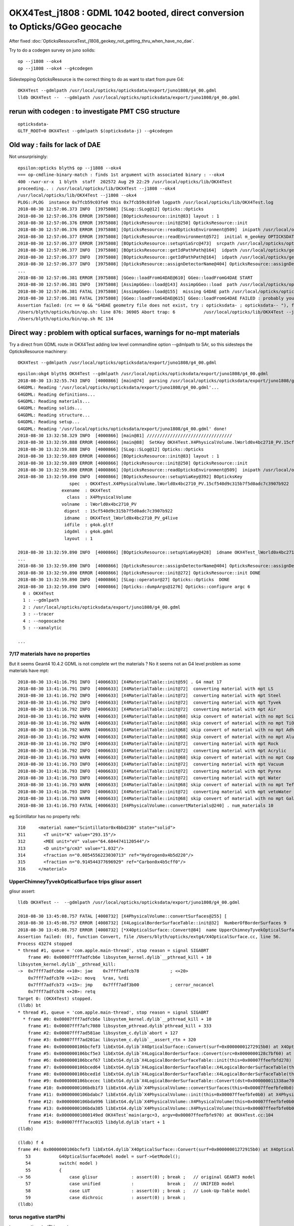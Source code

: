 OKX4Test_j1808 : GDML 1042 booted, direct conversion to Opticks/GGeo geocache
=========================================================================================

After fixed :doc:`OpticksResourceTest_j1808_geokey_not_getting_thru_when_have_no_dae`.

    
Try to do a codegen survey on juno solids::

   op --j1808 --okx4 
   op --j1808 --okx4 --g4codegen

Sidestepping OpticksResource is the correct thing to do as want to start from pure G4::

   OKX4Test --gdmlpath /usr/local/opticks/opticksdata/export/juno1808/g4_00.gdml  
   lldb OKX4Test --  --gdmlpath /usr/local/opticks/opticksdata/export/juno1808/g4_00.gdml


rerun with codegen : to investigate PMT CSG structure
------------------------------------------------------------

::

    opticksdata-
    GLTF_ROOT=0 OKX4Test --gdmlpath $(opticksdata-j) --g4codegen




Old way : fails for lack of DAE
-----------------------------------

Not unsurprisingly::

    epsilon:opticks blyth$ op --j1808 --okx4 
    === op-cmdline-binary-match : finds 1st argument with associated binary : --okx4
    400 -rwxr-xr-x  1 blyth  staff  202572 Aug 29 22:29 /usr/local/opticks/lib/OKX4Test
    proceeding.. : /usr/local/opticks/lib/OKX4Test --j1808 --okx4
    /usr/local/opticks/lib/OKX4Test --j1808 --okx4
    PLOG::PLOG  instance 0x7fcb59c03fe0 this 0x7fcb59c03fe0 logpath /usr/local/opticks/lib/OKX4Test.log
    2018-08-30 12:57:06.373 INFO  [3975808] [SLog::SLog@12] Opticks::Opticks 
    2018-08-30 12:57:06.376 ERROR [3975808] [BOpticksResource::init@83] layout : 1
    2018-08-30 12:57:06.376 ERROR [3975808] [OpticksResource::init@250] OpticksResource::init
    2018-08-30 12:57:06.376 ERROR [3975808] [OpticksResource::readOpticksEnvironment@509]  inipath /usr/local/opticks/opticksdata/config/opticksdata.ini
    2018-08-30 12:57:06.377 ERROR [3975808] [OpticksResource::readEnvironment@572]  initial m_geokey OPTICKSDATA_DAEPATH_J1808
    2018-08-30 12:57:06.377 ERROR [3975808] [BOpticksResource::setupViaSrc@473]  srcpath /usr/local/opticks/opticksdata/export/juno1808/g4_00.dae srcdigest a181a603769c1f98ad927e7367c7aa51
    2018-08-30 12:57:06.377 INFO  [3975808] [BOpticksResource::getIdPathPath@164]  idpath /usr/local/opticks/geocache/juno1808/g4_00.dae/a181a603769c1f98ad927e7367c7aa51/1
    2018-08-30 12:57:06.377 INFO  [3975808] [BOpticksResource::getIdPathPath@164]  idpath /usr/local/opticks/geocache/juno1808/g4_00.dae/a181a603769c1f98ad927e7367c7aa51/1
    2018-08-30 12:57:06.377 INFO  [3975808] [OpticksResource::assignDetectorName@404] OpticksResource::assignDetectorName m_detector juno1707
    ...
    2018-08-30 12:57:06.381 ERROR [3975808] [GGeo::loadFromG4DAE@610] GGeo::loadFromG4DAE START
    2018-08-30 12:57:06.381 INFO  [3975808] [AssimpGGeo::load@143] AssimpGGeo::load  path /usr/local/opticks/opticksdata/export/juno1808/g4_00.dae query all ctrl  importVerbosity 0 loaderVerbosity 0
    2018-08-30 12:57:06.381 FATAL [3975808] [AssimpGGeo::load@155]  missing G4DAE path /usr/local/opticks/opticksdata/export/juno1808/g4_00.dae
    2018-08-30 12:57:06.381 FATAL [3975808] [GGeo::loadFromG4DAE@615] GGeo::loadFromG4DAE FAILED : probably you need to download opticksdata 
    Assertion failed: (rc == 0 && "G4DAE geometry file does not exist, try : opticksdata- ; opticksdata-- "), function loadFromG4DAE, file /Users/blyth/opticks/ggeo/GGeo.cc, line 619.
    /Users/blyth/opticks/bin/op.sh: line 876: 36905 Abort trap: 6           /usr/local/opticks/lib/OKX4Test --j1808 --okx4
    /Users/blyth/opticks/bin/op.sh RC 134



Direct way : problem with optical surfaces, warnings for no-mpt materials
------------------------------------------------------------------------------

Try a direct from GDML route in OKX4Test adding low level commandline option --gdmlpath to SAr,
so this sidesteps the OpticksResource machinery:: 

    OKX4Test --gdmlpath /usr/local/opticks/opticksdata/export/juno1808/g4_00.gdml 

::

    epsilon:okg4 blyth$ OKX4Test --gdmlpath /usr/local/opticks/opticksdata/export/juno1808/g4_00.gdml
    2018-08-30 13:32:55.743 INFO  [4000866] [main@74]  parsing /usr/local/opticks/opticksdata/export/juno1808/g4_00.gdml
    G4GDML: Reading '/usr/local/opticks/opticksdata/export/juno1808/g4_00.gdml'...
    G4GDML: Reading definitions...
    G4GDML: Reading materials...
    G4GDML: Reading solids...
    G4GDML: Reading structure...
    G4GDML: Reading setup...
    G4GDML: Reading '/usr/local/opticks/opticksdata/export/juno1808/g4_00.gdml' done!
    2018-08-30 13:32:58.329 INFO  [4000866] [main@81] ///////////////////////////////// 
    2018-08-30 13:32:59.888 ERROR [4000866] [main@88]  SetKey OKX4Test.X4PhysicalVolume.lWorld0x4bc2710_PV.15cf540d9c315b7f5d0adc7c3907b922
    2018-08-30 13:32:59.888 INFO  [4000866] [SLog::SLog@12] Opticks::Opticks 
    2018-08-30 13:32:59.889 ERROR [4000866] [BOpticksResource::init@83] layout : 1
    2018-08-30 13:32:59.889 ERROR [4000866] [OpticksResource::init@250] OpticksResource::init
    2018-08-30 13:32:59.890 ERROR [4000866] [OpticksResource::readOpticksEnvironment@509]  inipath /usr/local/opticks/opticksdata/config/opticksdata.ini
    2018-08-30 13:32:59.890 INFO  [4000866] [BOpticksResource::setupViaKey@392] BOpticksKey
                        spec  : OKX4Test.X4PhysicalVolume.lWorld0x4bc2710_PV.15cf540d9c315b7f5d0adc7c3907b922
                     exename  : OKX4Test
                       class  : X4PhysicalVolume
                     volname  : lWorld0x4bc2710_PV
                      digest  : 15cf540d9c315b7f5d0adc7c3907b922
                      idname  : OKX4Test_lWorld0x4bc2710_PV_g4live
                      idfile  : g4ok.gltf
                      idgdml  : g4ok.gdml
                      layout  : 1

    2018-08-30 13:32:59.890 INFO  [4000866] [BOpticksResource::setupViaKey@428]  idname OKX4Test_lWorld0x4bc2710_PV_g4live idfile g4ok.gltf srcdigest 15cf540d9c315b7f5d0adc7c3907b922 idpath /usr/local/opticks/geocache/OKX4Test_lWorld0x4bc2710_PV_g4live/g4ok_gltf/15cf540d9c315b7f5d0adc7c3907b922/1
    ...
    2018-08-30 13:32:59.890 INFO  [4000866] [OpticksResource::assignDetectorName@404] OpticksResource::assignDetectorName m_detector g4live
    2018-08-30 13:32:59.890 ERROR [4000866] [OpticksResource::init@272] OpticksResource::init DONE
    2018-08-30 13:32:59.890 INFO  [4000866] [SLog::operator@27] Opticks::Opticks  DONE
    2018-08-30 13:32:59.890 INFO  [4000866] [Opticks::dumpArgs@1276] Opticks::configure argc 6
      0 : OKX4Test
      1 : --gdmlpath
      2 : /usr/local/opticks/opticksdata/export/juno1808/g4_00.gdml
      3 : --tracer
      4 : --nogeocache
      5 : --xanalytic

    ...


7/17 materials have no properties
~~~~~~~~~~~~~~~~~~~~~~~~~~~~~~~~~~~~~

But it seems Geant4 10.4.2 GDML is not complete wrt the materials ? No it seems not an G4 level 
problem as some materials have mpt::

    2018-08-30 13:41:16.791 INFO  [4006633] [X4MaterialTable::init@59] . G4 nmat 17
    2018-08-30 13:41:16.791 INFO  [4006633] [X4MaterialTable::init@72]  converting material with mpt LS
    2018-08-30 13:41:16.792 INFO  [4006633] [X4MaterialTable::init@72]  converting material with mpt Steel
    2018-08-30 13:41:16.792 INFO  [4006633] [X4MaterialTable::init@72]  converting material with mpt Tyvek
    2018-08-30 13:41:16.792 INFO  [4006633] [X4MaterialTable::init@72]  converting material with mpt Air
    2018-08-30 13:41:16.792 WARN  [4006633] [X4MaterialTable::init@68] skip convert of material with no mpt Scintillator
    2018-08-30 13:41:16.792 WARN  [4006633] [X4MaterialTable::init@68] skip convert of material with no mpt TiO2Coating
    2018-08-30 13:41:16.792 WARN  [4006633] [X4MaterialTable::init@68] skip convert of material with no mpt Adhesive
    2018-08-30 13:41:16.792 WARN  [4006633] [X4MaterialTable::init@68] skip convert of material with no mpt Aluminium
    2018-08-30 13:41:16.792 INFO  [4006633] [X4MaterialTable::init@72]  converting material with mpt Rock
    2018-08-30 13:41:16.792 INFO  [4006633] [X4MaterialTable::init@72]  converting material with mpt Acrylic
    2018-08-30 13:41:16.793 WARN  [4006633] [X4MaterialTable::init@68] skip convert of material with no mpt Copper
    2018-08-30 13:41:16.793 INFO  [4006633] [X4MaterialTable::init@72]  converting material with mpt Vacuum
    2018-08-30 13:41:16.793 INFO  [4006633] [X4MaterialTable::init@72]  converting material with mpt Pyrex
    2018-08-30 13:41:16.793 INFO  [4006633] [X4MaterialTable::init@72]  converting material with mpt Water
    2018-08-30 13:41:16.793 WARN  [4006633] [X4MaterialTable::init@68] skip convert of material with no mpt Teflon
    2018-08-30 13:41:16.793 INFO  [4006633] [X4MaterialTable::init@72]  converting material with mpt vetoWater
    2018-08-30 13:41:16.793 WARN  [4006633] [X4MaterialTable::init@68] skip convert of material with no mpt Galactic
    2018-08-30 13:41:16.793 FATAL [4006633] [X4PhysicalVolume::convertMaterials@240] . num_materials 10


eg Scintillator has no property refs::

   310     <material name="Scintillator0x4bbd230" state="solid">
   311       <T unit="K" value="293.15"/>
   312       <MEE unit="eV" value="64.6844741120544"/>
   313       <D unit="g/cm3" value="1.032"/>
   314       <fraction n="0.0854556223030713" ref="Hydrogen0x4b5d220"/>
   315       <fraction n="0.914544377696929" ref="Carbon0x4b5cff0"/>
   316     </material>


UpperChimneyTyvekOpticalSurface trips glisur assert
~~~~~~~~~~~~~~~~~~~~~~~~~~~~~~~~~~~~~~~~~~~~~~~~~~~~~

glisur assert::

    lldb OKX4Test --  --gdmlpath /usr/local/opticks/opticksdata/export/juno1808/g4_00.gdml

    2018-08-30 13:45:08.757 FATAL [4008732] [X4PhysicalVolume::convertSurfaces@255] [
    2018-08-30 13:45:08.757 ERROR [4008732] [X4LogicalBorderSurfaceTable::init@32]  NumberOfBorderSurfaces 9
    2018-08-30 13:45:08.757 ERROR [4008732] [*X4OpticalSurface::Convert@84]  name UpperChimneyTyvekOpticalSurface type 0 model 1 finish 3 value 0.2 value_s 0.200000
    Assertion failed: (0), function Convert, file /Users/blyth/opticks/extg4/X4OpticalSurface.cc, line 56.
    Process 43274 stopped
    * thread #1, queue = 'com.apple.main-thread', stop reason = signal SIGABRT
        frame #0: 0x00007fff7adfcb6e libsystem_kernel.dylib`__pthread_kill + 10
    libsystem_kernel.dylib`__pthread_kill:
    ->  0x7fff7adfcb6e <+10>: jae    0x7fff7adfcb78            ; <+20>
        0x7fff7adfcb70 <+12>: movq   %rax, %rdi
        0x7fff7adfcb73 <+15>: jmp    0x7fff7adf3b00            ; cerror_nocancel
        0x7fff7adfcb78 <+20>: retq   
    Target 0: (OKX4Test) stopped.
    (lldb) bt
    * thread #1, queue = 'com.apple.main-thread', stop reason = signal SIGABRT
      * frame #0: 0x00007fff7adfcb6e libsystem_kernel.dylib`__pthread_kill + 10
        frame #1: 0x00007fff7afc7080 libsystem_pthread.dylib`pthread_kill + 333
        frame #2: 0x00007fff7ad581ae libsystem_c.dylib`abort + 127
        frame #3: 0x00007fff7ad201ac libsystem_c.dylib`__assert_rtn + 320
        frame #4: 0x0000000106bcfef3 libExtG4.dylib`X4OpticalSurface::Convert(surf=0x00000001272915b0) at X4OpticalSurface.cc:56
        frame #5: 0x0000000106bcf5e3 libExtG4.dylib`X4LogicalBorderSurface::Convert(src=0x0000000128c7bf60) at X4LogicalBorderSurface.cc:25
        frame #6: 0x0000000106bcef67 libExtG4.dylib`X4LogicalBorderSurfaceTable::init(this=0x00007ffeefbfd278) at X4LogicalBorderSurfaceTable.cc:40
        frame #7: 0x0000000106bced64 libExtG4.dylib`X4LogicalBorderSurfaceTable::X4LogicalBorderSurfaceTable(this=0x00007ffeefbfd278, dst=0x000000011338ae70) at X4LogicalBorderSurfaceTable.cc:23
        frame #8: 0x0000000106bced1d libExtG4.dylib`X4LogicalBorderSurfaceTable::X4LogicalBorderSurfaceTable(this=0x00007ffeefbfd278, dst=0x000000011338ae70) at X4LogicalBorderSurfaceTable.cc:22
        frame #9: 0x0000000106bcecec libExtG4.dylib`X4LogicalBorderSurfaceTable::Convert(dst=0x000000011338ae70) at X4LogicalBorderSurfaceTable.cc:15
        frame #10: 0x0000000106bdb1f3 libExtG4.dylib`X4PhysicalVolume::convertSurfaces(this=0x00007ffeefbfe0b0) at X4PhysicalVolume.cc:260
        frame #11: 0x0000000106bdabc7 libExtG4.dylib`X4PhysicalVolume::init(this=0x00007ffeefbfe0b0) at X4PhysicalVolume.cc:128
        frame #12: 0x0000000106bda996 libExtG4.dylib`X4PhysicalVolume::X4PhysicalVolume(this=0x00007ffeefbfe0b0, ggeo=0x0000000113387d30, top=0x0000000128c7c450) at X4PhysicalVolume.cc:115
        frame #13: 0x0000000106bda385 libExtG4.dylib`X4PhysicalVolume::X4PhysicalVolume(this=0x00007ffeefbfe0b0, ggeo=0x0000000113387d30, top=0x0000000128c7c450) at X4PhysicalVolume.cc:109
        frame #14: 0x00000001000149ed OKX4Test`main(argc=3, argv=0x00007ffeefbfe970) at OKX4Test.cc:104
        frame #15: 0x00007fff7acac015 libdyld.dylib`start + 1
    (lldb) 

    (lldb) f 4
    frame #4: 0x0000000106bcfef3 libExtG4.dylib`X4OpticalSurface::Convert(surf=0x00000001272915b0) at X4OpticalSurface.cc:56
       53  	    G4OpticalSurfaceModel model = surf->GetModel(); 
       54  	    switch( model )
       55  	    {
    -> 56  	        case glisur             : assert(0) ; break ;   // original GEANT3 model
       57  	        case unified            :             break ;   // UNIFIED model
       58  	        case LUT                : assert(0) ; break ;   // Look-Up-Table model
       59  	        case dichroic           : assert(0) ; break ; 
    (lldb) 




torus negative startPhi
~~~~~~~~~~~~~~~~~~~~~~~~~~~~

torus negative startPhi assert::

    Assertion failed: (startPhi == 0.f && deltaPhi == 360.f), function convertTorus, file /Users/blyth/opticks/extg4/X4Solid.cc, line 762.
    Process 43740 stopped
    * thread #1, queue = 'com.apple.main-thread', stop reason = signal SIGABRT
        frame #0: 0x00007fff7adfcb6e libsystem_kernel.dylib`__pthread_kill + 10
    libsystem_kernel.dylib`__pthread_kill:
    ->  0x7fff7adfcb6e <+10>: jae    0x7fff7adfcb78            ; <+20>
        0x7fff7adfcb70 <+12>: movq   %rax, %rdi
        0x7fff7adfcb73 <+15>: jmp    0x7fff7adf3b00            ; cerror_nocancel
        0x7fff7adfcb78 <+20>: retq   
    Target 0: (OKX4Test) stopped.
    (lldb) bt
    * thread #1, queue = 'com.apple.main-thread', stop reason = signal SIGABRT
      * frame #0: 0x00007fff7adfcb6e libsystem_kernel.dylib`__pthread_kill + 10
        frame #1: 0x00007fff7afc7080 libsystem_pthread.dylib`pthread_kill + 333
        frame #2: 0x00007fff7ad581ae libsystem_c.dylib`abort + 127
        frame #3: 0x00007fff7ad201ac libsystem_c.dylib`__assert_rtn + 320
        frame #4: 0x0000000106bb483e libExtG4.dylib`X4Solid::convertTorus(this=0x0000000114ad2570) at X4Solid.cc:762
        frame #5: 0x0000000106bb122a libExtG4.dylib`X4Solid::init(this=0x0000000114ad2570) at X4Solid.cc:117
        frame #6: 0x0000000106bb0ec1 libExtG4.dylib`X4Solid::X4Solid(this=0x0000000114ad2570, solid=0x0000000127a32670, top=false) at X4Solid.cc:73
        frame #7: 0x0000000106bb0e3c libExtG4.dylib`X4Solid::X4Solid(this=0x0000000114ad2570, solid=0x0000000127a32670, top=false) at X4Solid.cc:72
        frame #8: 0x0000000106bb153e libExtG4.dylib`X4Solid::convertDisplacedSolid(this=0x0000000114ad2510) at X4Solid.cc:204
        frame #9: 0x0000000106bb10a7 libExtG4.dylib`X4Solid::init(this=0x0000000114ad2510) at X4Solid.cc:96
        frame #10: 0x0000000106bb0ec1 libExtG4.dylib`X4Solid::X4Solid(this=0x0000000114ad2510, solid=0x0000000127a327e0, top=false) at X4Solid.cc:73
        frame #11: 0x0000000106bb0e3c libExtG4.dylib`X4Solid::X4Solid(this=0x0000000114ad2510, solid=0x0000000127a327e0, top=false) at X4Solid.cc:72
        frame #12: 0x0000000106bb6284 libExtG4.dylib`X4Solid::convertBooleanSolid(this=0x0000000114ad2170) at X4Solid.cc:237
        frame #13: 0x0000000106bb1695 libExtG4.dylib`X4Solid::convertSubtractionSolid(this=0x0000000114ad2170) at X4Solid.cc:194
        frame #14: 0x0000000106bb10da libExtG4.dylib`X4Solid::init(this=0x0000000114ad2170) at X4Solid.cc:99
        frame #15: 0x0000000106bb0ec1 libExtG4.dylib`X4Solid::X4Solid(this=0x0000000114ad2170, solid=0x0000000127a32740, top=false) at X4Solid.cc:73
        frame #16: 0x0000000106bb0e3c libExtG4.dylib`X4Solid::X4Solid(this=0x0000000114ad2170, solid=0x0000000127a32740, top=false) at X4Solid.cc:72
        frame #17: 0x0000000106bb153e libExtG4.dylib`X4Solid::convertDisplacedSolid(this=0x0000000114ad2110) at X4Solid.cc:204
        frame #18: 0x0000000106bb10a7 libExtG4.dylib`X4Solid::init(this=0x0000000114ad2110) at X4Solid.cc:96
        frame #19: 0x0000000106bb0ec1 libExtG4.dylib`X4Solid::X4Solid(this=0x0000000114ad2110, solid=0x0000000127a329f0, top=false) at X4Solid.cc:73
        frame #20: 0x0000000106bb0e3c libExtG4.dylib`X4Solid::X4Solid(this=0x0000000114ad2110, solid=0x0000000127a329f0, top=false) at X4Solid.cc:72
        frame #21: 0x0000000106bb6284 libExtG4.dylib`X4Solid::convertBooleanSolid(this=0x0000000114ad19f0) at X4Solid.cc:237
        frame #22: 0x0000000106bb1655 libExtG4.dylib`X4Solid::convertUnionSolid(this=0x0000000114ad19f0) at X4Solid.cc:186
        frame #23: 0x0000000106bb10b8 libExtG4.dylib`X4Solid::init(this=0x0000000114ad19f0) at X4Solid.cc:97
        frame #24: 0x0000000106bb0ec1 libExtG4.dylib`X4Solid::X4Solid(this=0x0000000114ad19f0, solid=0x0000000127a32920, top=false) at X4Solid.cc:73
        frame #25: 0x0000000106bb0e3c libExtG4.dylib`X4Solid::X4Solid(this=0x0000000114ad19f0, solid=0x0000000127a32920, top=false) at X4Solid.cc:72
        frame #26: 0x0000000106bb623e libExtG4.dylib`X4Solid::convertBooleanSolid(this=0x0000000114ad1970) at X4Solid.cc:236
        frame #27: 0x0000000106bb1655 libExtG4.dylib`X4Solid::convertUnionSolid(this=0x0000000114ad1970) at X4Solid.cc:186
        frame #28: 0x0000000106bb10b8 libExtG4.dylib`X4Solid::init(this=0x0000000114ad1970) at X4Solid.cc:97
        frame #29: 0x0000000106bb0ec1 libExtG4.dylib`X4Solid::X4Solid(this=0x0000000114ad1970, solid=0x0000000127a32ca0, top=false) at X4Solid.cc:73
        frame #30: 0x0000000106bb0e3c libExtG4.dylib`X4Solid::X4Solid(this=0x0000000114ad1970, solid=0x0000000127a32ca0, top=false) at X4Solid.cc:72
        frame #31: 0x0000000106bb623e libExtG4.dylib`X4Solid::convertBooleanSolid(this=0x00007ffeefbfb140) at X4Solid.cc:236
        frame #32: 0x0000000106bb1675 libExtG4.dylib`X4Solid::convertIntersectionSolid(this=0x00007ffeefbfb140) at X4Solid.cc:190
        frame #33: 0x0000000106bb10c9 libExtG4.dylib`X4Solid::init(this=0x00007ffeefbfb140) at X4Solid.cc:98
        frame #34: 0x0000000106bb0ec1 libExtG4.dylib`X4Solid::X4Solid(this=0x00007ffeefbfb140, solid=0x0000000127a32fa0, top=true) at X4Solid.cc:73
        frame #35: 0x0000000106bb0e3c libExtG4.dylib`X4Solid::X4Solid(this=0x00007ffeefbfb140, solid=0x0000000127a32fa0, top=true) at X4Solid.cc:72
        frame #36: 0x0000000106bb0ce0 libExtG4.dylib`X4Solid::Convert(solid=0x0000000127a32fa0, boundary=0x0000000000000000) at X4Solid.cc:58
        frame #37: 0x0000000106bdea4e libExtG4.dylib`X4PhysicalVolume::convertSolid(this=0x00007ffeefbfe0b0, lvIdx=18, soIdx=18, solid=0x0000000127a32fa0, lvname="PMT_20inch_inner1_log0x4cb3cc0") const at X4PhysicalVolume.cc:440
        frame #38: 0x0000000106bde411 libExtG4.dylib`X4PhysicalVolume::convertSolids_r(this=0x00007ffeefbfe0b0, pv=0x0000000110f5ecf0, depth=9) at X4PhysicalVolume.cc:431
        frame #39: 0x0000000106bdde87 libExtG4.dylib`X4PhysicalVolume::convertSolids_r(this=0x00007ffeefbfe0b0, pv=0x0000000110f5ef10, depth=8) at X4PhysicalVolume.cc:418
        frame #40: 0x0000000106bdde87 libExtG4.dylib`X4PhysicalVolume::convertSolids_r(this=0x00007ffeefbfe0b0, pv=0x0000000110f5f0e0, depth=7) at X4PhysicalVolume.cc:418
        frame #41: 0x0000000106bdde87 libExtG4.dylib`X4PhysicalVolume::convertSolids_r(this=0x00007ffeefbfe0b0, pv=0x0000000110d19650, depth=6) at X4PhysicalVolume.cc:418
        frame #42: 0x0000000106bdde87 libExtG4.dylib`X4PhysicalVolume::convertSolids_r(this=0x00007ffeefbfe0b0, pv=0x0000000129499520, depth=5) at X4PhysicalVolume.cc:418
        frame #43: 0x0000000106bdde87 libExtG4.dylib`X4PhysicalVolume::convertSolids_r(this=0x00007ffeefbfe0b0, pv=0x00000001294996f0, depth=4) at X4PhysicalVolume.cc:418
        frame #44: 0x0000000106bdde87 libExtG4.dylib`X4PhysicalVolume::convertSolids_r(this=0x00007ffeefbfe0b0, pv=0x0000000127b191c0, depth=3) at X4PhysicalVolume.cc:418
        frame #45: 0x0000000106bdde87 libExtG4.dylib`X4PhysicalVolume::convertSolids_r(this=0x00007ffeefbfe0b0, pv=0x0000000127b19310, depth=2) at X4PhysicalVolume.cc:418
        frame #46: 0x0000000106bdde87 libExtG4.dylib`X4PhysicalVolume::convertSolids_r(this=0x00007ffeefbfe0b0, pv=0x0000000127b194a0, depth=1) at X4PhysicalVolume.cc:418
        frame #47: 0x0000000106bdde87 libExtG4.dylib`X4PhysicalVolume::convertSolids_r(this=0x00007ffeefbfe0b0, pv=0x0000000127b19bb0, depth=0) at X4PhysicalVolume.cc:418
        frame #48: 0x0000000106bdbb69 libExtG4.dylib`X4PhysicalVolume::convertSolids(this=0x00007ffeefbfe0b0) at X4PhysicalVolume.cc:406
        frame #49: 0x0000000106bdabeb libExtG4.dylib`X4PhysicalVolume::init(this=0x00007ffeefbfe0b0) at X4PhysicalVolume.cc:131
        frame #50: 0x0000000106bda996 libExtG4.dylib`X4PhysicalVolume::X4PhysicalVolume(this=0x00007ffeefbfe0b0, ggeo=0x00000001153c5bf0, top=0x0000000127b19bb0) at X4PhysicalVolume.cc:115
        frame #51: 0x0000000106bda385 libExtG4.dylib`X4PhysicalVolume::X4PhysicalVolume(this=0x00007ffeefbfe0b0, ggeo=0x00000001153c5bf0, top=0x0000000127b19bb0) at X4PhysicalVolume.cc:109
        frame #52: 0x00000001000149ed OKX4Test`main(argc=3, argv=0x00007ffeefbfe970) at OKX4Test.cc:104
        frame #53: 0x00007fff7acac015 libdyld.dylib`start + 1
    (lldb) 

::

    (lldb) f 4
    frame #4: 0x0000000106bb483e libExtG4.dylib`X4Solid::convertTorus(this=0x0000000114ad2570) at X4Solid.cc:762
       759 	    float deltaPhi = solid->GetDPhi()/degree ; 
       760 	
       761 	    assert( rmin == 0.f ); // torus with rmin not yet handled 
    -> 762 	    assert( startPhi == 0.f && deltaPhi == 360.f ); 
       763 	
       764 	    float r = rmax ; 
       765 	    float R = rtor ; 
    (lldb) p startPhi
    (float) $0 = -0.00999999977
    (lldb) p deltaPhi
    (float) $1 = 360
    (lldb) 




PMT_20inch_inner1_log0x4cb3cc0 depth 4 CSG tree : needs balancing ?
~~~~~~~~~~~~~~~~~~~~~~~~~~~~~~~~~~~~~~~~~~~~~~~~~~~~~~~~~~~~~~~~~~~~~~~~


Balancing trees of this structure not implemented::

    2018-08-30 13:55:56.585 FATAL [4016543] [X4Solid::convertTorus@763]  changing torus -ve startPhi (degrees) to zero -0.01
    2018-08-30 13:55:56.585 FATAL [4016543] [*NTreeBalance<nnode>::create_balanced@59] balancing trees of this structure not implemented
    Assertion failed: (0), function create_balanced, file /Users/blyth/opticks/npy/NTreeBalance.cpp, line 60.
    Process 44200 stopped
    * thread #1, queue = 'com.apple.main-thread', stop reason = signal SIGABRT
        frame #0: 0x00007fff7adfcb6e libsystem_kernel.dylib`__pthread_kill + 10
    libsystem_kernel.dylib`__pthread_kill:
    ->  0x7fff7adfcb6e <+10>: jae    0x7fff7adfcb78            ; <+20>
        0x7fff7adfcb70 <+12>: movq   %rax, %rdi
        0x7fff7adfcb73 <+15>: jmp    0x7fff7adf3b00            ; cerror_nocancel
        0x7fff7adfcb78 <+20>: retq   
    Target 0: (OKX4Test) stopped.
    (lldb) bt
    * thread #1, queue = 'com.apple.main-thread', stop reason = signal SIGABRT
      * frame #0: 0x00007fff7adfcb6e libsystem_kernel.dylib`__pthread_kill + 10
        frame #1: 0x00007fff7afc7080 libsystem_pthread.dylib`pthread_kill + 333
        frame #2: 0x00007fff7ad581ae libsystem_c.dylib`abort + 127
        frame #3: 0x00007fff7ad201ac libsystem_c.dylib`__assert_rtn + 320
        frame #4: 0x000000010e386feb libNPY.dylib`NTreeBalance<nnode>::create_balanced(this=0x00000001154196b0) at NTreeBalance.cpp:60
        frame #5: 0x000000010e38909d libNPY.dylib`NTreeProcess<nnode>::init(this=0x00007ffeefbfaf18) at NTreeProcess.cpp:87
        frame #6: 0x000000010e389002 libNPY.dylib`NTreeProcess<nnode>::NTreeProcess(this=0x00007ffeefbfaf18, root_=0x0000000115419590) at NTreeProcess.cpp:78
        frame #7: 0x000000010e388f1d libNPY.dylib`NTreeProcess<nnode>::NTreeProcess(this=0x00007ffeefbfaf18, root_=0x0000000115419590) at NTreeProcess.cpp:77
        frame #8: 0x000000010e388ac7 libNPY.dylib`NTreeProcess<nnode>::Process(root_=0x0000000115419590, soIdx=18, lvIdx=18) at NTreeProcess.cpp:43
        frame #9: 0x0000000106bdea47 libExtG4.dylib`X4PhysicalVolume::convertSolid(this=0x00007ffeefbfe0b0, lvIdx=18, soIdx=18, solid=0x0000000127b56120, lvname="PMT_20inch_inner1_log0x4cb3cc0") const at X4PhysicalVolume.cc:447
        frame #10: 0x0000000106bde3b1 libExtG4.dylib`X4PhysicalVolume::convertSolids_r(this=0x00007ffeefbfe0b0, pv=0x0000000112000980, depth=9) at X4PhysicalVolume.cc:431
        frame #11: 0x0000000106bdde27 libExtG4.dylib`X4PhysicalVolume::convertSolids_r(this=0x00007ffeefbfe0b0, pv=0x0000000112000bb0, depth=8) at X4PhysicalVolume.cc:418
        frame #12: 0x0000000106bdde27 libExtG4.dylib`X4PhysicalVolume::convertSolids_r(this=0x00007ffeefbfe0b0, pv=0x0000000112000d80, depth=7) at X4PhysicalVolume.cc:418
        frame #13: 0x0000000106bdde27 libExtG4.dylib`X4PhysicalVolume::convertSolids_r(this=0x00007ffeefbfe0b0, pv=0x0000000127d16430, depth=6) at X4PhysicalVolume.cc:418
        frame #14: 0x0000000106bdde27 libExtG4.dylib`X4PhysicalVolume::convertSolids_r(this=0x00007ffeefbfe0b0, pv=0x0000000129d28dc0, depth=5) at X4PhysicalVolume.cc:418
        frame #15: 0x0000000106bdde27 libExtG4.dylib`X4PhysicalVolume::convertSolids_r(this=0x00007ffeefbfe0b0, pv=0x0000000129d28fb0, depth=4) at X4PhysicalVolume.cc:418
        frame #16: 0x0000000106bdde27 libExtG4.dylib`X4PhysicalVolume::convertSolids_r(this=0x00007ffeefbfe0b0, pv=0x00000001297ee9e0, depth=3) at X4PhysicalVolume.cc:418
        frame #17: 0x0000000106bdde27 libExtG4.dylib`X4PhysicalVolume::convertSolids_r(this=0x00007ffeefbfe0b0, pv=0x00000001297eeb10, depth=2) at X4PhysicalVolume.cc:418
        frame #18: 0x0000000106bdde27 libExtG4.dylib`X4PhysicalVolume::convertSolids_r(this=0x00007ffeefbfe0b0, pv=0x00000001297eec80, depth=1) at X4PhysicalVolume.cc:418
        frame #19: 0x0000000106bdde27 libExtG4.dylib`X4PhysicalVolume::convertSolids_r(this=0x00007ffeefbfe0b0, pv=0x00000001297ef390, depth=0) at X4PhysicalVolume.cc:418
        frame #20: 0x0000000106bdbb09 libExtG4.dylib`X4PhysicalVolume::convertSolids(this=0x00007ffeefbfe0b0) at X4PhysicalVolume.cc:406
        frame #21: 0x0000000106bdab8b libExtG4.dylib`X4PhysicalVolume::init(this=0x00007ffeefbfe0b0) at X4PhysicalVolume.cc:131
        frame #22: 0x0000000106bda936 libExtG4.dylib`X4PhysicalVolume::X4PhysicalVolume(this=0x00007ffeefbfe0b0, ggeo=0x00000001153b20c0, top=0x00000001297ef390) at X4PhysicalVolume.cc:115
        frame #23: 0x0000000106bda325 libExtG4.dylib`X4PhysicalVolume::X4PhysicalVolume(this=0x00007ffeefbfe0b0, ggeo=0x00000001153b20c0, top=0x00000001297ef390) at X4PhysicalVolume.cc:109
        frame #24: 0x00000001000149ed OKX4Test`main(argc=3, argv=0x00007ffeefbfe970) at OKX4Test.cc:104
        frame #25: 0x00007fff7acac015 libdyld.dylib`start + 1
    (lldb) 

::

    (lldb) f 9
    frame #9: 0x0000000106bdea47 libExtG4.dylib`X4PhysicalVolume::convertSolid(this=0x00007ffeefbfe0b0, lvIdx=18, soIdx=18, solid=0x0000000127b56120, lvname="PMT_20inch_inner1_log0x4cb3cc0") const at X4PhysicalVolume.cc:447
       444 	         X4CSG::GenerateTest( solid, m_g4codegendir , lvIdx ) ; 
       445 	     }
       446 	
    -> 447 	     nnode* root = NTreeProcess<nnode>::Process(raw, soIdx, lvIdx);  // balances deep trees
       448 	     root->other = raw ; 
       449 	
       450 	     const NSceneConfig* config = NULL ; 
    (lldb) 


    (lldb) f 8
    frame #8: 0x000000010e388ac7 libNPY.dylib`NTreeProcess<nnode>::Process(root_=0x0000000115419590, soIdx=18, lvIdx=18) at NTreeProcess.cpp:43
       40  	 
       41  	    unsigned height0 = root_->maxdepth(); 
       42  	
    -> 43  	    NTreeProcess<T> proc(root_); 
       44  	
       45  	    assert( height0 == proc.balancer->height0 ); 
       46  	
    (lldb) p height0
    (unsigned int) $0 = 4

    (lldb) f 5
    frame #5: 0x000000010e38909d libNPY.dylib`NTreeProcess<nnode>::init(this=0x00007ffeefbfaf18) at NTreeProcess.cpp:87
       84  	    if(balancer->height0 > MaxHeight0 )
       85  	    {
       86  	        positiver = new NTreePositive<T>(root) ; 
    -> 87  	        balanced = balancer->create_balanced() ;  
       88  	        result = balanced ; 
       89  	    }
       90  	    else
    (lldb) p MaxHeight0
    (unsigned int) $1 = 3
    (lldb) p balancer->height0
    (unsigned int) $2 = 4
    (lldb) 


Height 4 means (5 levels) so in does need balancing, or a rethink to simplify. Need to see the tree 
to see how to proceed.


::
 
     30 template <typename T>
     31 T* NTreeBalance<T>::create_balanced()
     32 {
     33     assert( is_positive_form() && " must positivize the tree before balancing ");
     34 
     35     unsigned op_mask = operators();
     36     unsigned hop_mask = operators(2);  // operators above the bileaf operators
     37 
     38     OpticksCSG_t op = CSG_MonoOperator(op_mask) ;
     39     OpticksCSG_t hop = CSG_MonoOperator(hop_mask) ;
     40 
     41     T* balanced = NULL ;
     42 
     43     if( op == CSG_INTERSECTION || op == CSG_UNION )
     44     {
     45         std::vector<T*> prims ;
     46         subtrees( prims, 0 );    // subdepth 0 
     47         //LOG(info) << " prims " << prims.size() ; 
     48         balanced = NTreeBuilder<T>::CommonTree(prims, op );
     49     }
     50     else if( hop == CSG_INTERSECTION || hop == CSG_UNION )
     51     {
     52         std::vector<T*> bileafs ;
     53         subtrees( bileafs, 1 );  // subdepth 1
     54         //LOG(info) << " bileafs " << bileafs.size() ; 
     55         balanced = NTreeBuilder<T>::BileafTree(bileafs, hop );
     56     }
     57     else
     58     {
     59         LOG(fatal) << "balancing trees of this structure not implemented" ;
     60         assert(0);
     61         balanced = root ;
     62     }
     63     return balanced ;
     64 }



::

      3 typedef enum {
      4     CSG_ZERO=0,
      5     CSG_UNION=1,
      6     CSG_INTERSECTION=2,
      7     CSG_DIFFERENCE=3,
      8     CSG_PARTLIST=4,
      9 

::

    (lldb) p op_mask
    (unsigned int) $5 = 6
    (lldb) p hop_mask         ## means both UNION and INTERSECTION above bileaf
    (unsigned int) $6 = 6
    (lldb) 

::

     03 
      4 #include "OpticksCSG.h"
      5 
      6 typedef enum {
      7 
      8    CSGMASK_UNION        = 0x1 << CSG_UNION ,               ## 2 
      9    CSGMASK_INTERSECTION = 0x1 << CSG_INTERSECTION ,        ## 4
     10    CSGMASK_DIFFERENCE   = 0x1 << CSG_DIFFERENCE,
     11    CSGMASK_CYLINDER     = 0x1 << CSG_CYLINDER,
     12    CSGMASK_DISC         = 0x1 << CSG_DISC,
     13    CSGMASK_CONE         = 0x1 << CSG_CONE,
     14    CSGMASK_ZSPHERE      = 0x1 << CSG_ZSPHERE,
     15    CSGMASK_BOX3         = 0x1 << CSG_BOX3
     16 
     17 } OpticksCSGMask_t ;
     18 




5 primitives in tree : would be much better for that to be 4 
~~~~~~~~~~~~~~~~~~~~~~~~~~~~~~~~~~~~~~~~~~~~~~~~~~~~~~~~~~~~~~~~~


::

    2018-08-30 14:18:01.708 FATAL [4065914] [X4Solid::convertTorus@763]  changing torus -ve startPhi (degrees) to zero -0.01
    2018-08-30 14:18:01.708 INFO  [4065914] [*NTreeProcess<nnode>::Process@39] before
    NTreeAnalyse height 4 count 9
                                  in    

                          un          cy

          un                  cy        

      sp          di                    

              cy      to                


    2018-08-30 14:18:01.708 FATAL [4065914] [*NTreeBalance<nnode>::create_balanced@59] balancing trees of this structure not implemented
    Assertion failed: (0), function create_balanced, file /Users/blyth/opticks/npy/NTreeBalance.cpp, line 60.




Skip the assert to proceed::

    2018-08-30 14:24:59.398 FATAL [4073597] [X4Solid::convertPolyconePrimitives@864]  !z_ascending  z1 -15.8745 z2 -75.8735
    Assertion failed: (z_ascending), function convertPolyconePrimitives, file /Users/blyth/opticks/extg4/X4Solid.cc, line 868.
    Process 52776 stopped
    * thread #1, queue = 'com.apple.main-thread', stop reason = signal SIGABRT
        frame #0: 0x00007fff7adfcb6e libsystem_kernel.dylib`__pthread_kill + 10
    libsystem_kernel.dylib`__pthread_kill:
    ->  0x7fff7adfcb6e <+10>: jae    0x7fff7adfcb78            ; <+20>
        0x7fff7adfcb70 <+12>: movq   %rax, %rdi
        0x7fff7adfcb73 <+15>: jmp    0x7fff7adf3b00            ; cerror_nocancel
        0x7fff7adfcb78 <+20>: retq   
    Target 0: (OKX4Test) stopped.
    (lldb) bt
    * thread #1, queue = 'com.apple.main-thread', stop reason = signal SIGABRT
      * frame #0: 0x00007fff7adfcb6e libsystem_kernel.dylib`__pthread_kill + 10
        frame #1: 0x00007fff7afc7080 libsystem_pthread.dylib`pthread_kill + 333
        frame #2: 0x00007fff7ad581ae libsystem_c.dylib`abort + 127
        frame #3: 0x00007fff7ad201ac libsystem_c.dylib`__assert_rtn + 320
        frame #4: 0x0000000106bba3b0 libExtG4.dylib`X4Solid::convertPolyconePrimitives(this=0x00007ffeefbfb720, zp=size=1, prims=size=1) at X4Solid.cc:868
        frame #5: 0x0000000106bb3a8c libExtG4.dylib`X4Solid::convertPolycone(this=0x00007ffeefbfb720) at X4Solid.cc:938
        frame #6: 0x0000000106bb1008 libExtG4.dylib`X4Solid::init(this=0x00007ffeefbfb720) at X4Solid.cc:111
        frame #7: 0x0000000106bb0d11 libExtG4.dylib`X4Solid::X4Solid(this=0x00007ffeefbfb720, solid=0x00000001279f8720, top=true) at X4Solid.cc:73
        frame #8: 0x0000000106bb0c8c libExtG4.dylib`X4Solid::X4Solid(this=0x00007ffeefbfb720, solid=0x00000001279f8720, top=true) at X4Solid.cc:72
        frame #9: 0x0000000106bb0b30 libExtG4.dylib`X4Solid::Convert(solid=0x00000001279f8720, boundary=0x0000000000000000) at X4Solid.cc:58
        frame #10: 0x0000000106bde9ee libExtG4.dylib`X4PhysicalVolume::convertSolid(this=0x00007ffeefbfe0b0, lvIdx=26, soIdx=26, solid=0x00000001279f8720, lvname="PMT_3inch_cntr_log0x510bd20") const at X4PhysicalVolume.cc:440
        frame #11: 0x0000000106bde3b1 libExtG4.dylib`X4PhysicalVolume::convertSolids_r(this=0x00007ffeefbfe0b0, pv=0x0000000110e5f8c0, depth=7) at X4PhysicalVolume.cc:431
        frame #12: 0x0000000106bdde27 libExtG4.dylib`X4PhysicalVolume::convertSolids_r(this=0x00007ffeefbfe0b0, pv=0x000000012923c710, depth=6) at X4PhysicalVolume.cc:418
        frame #13: 0x0000000106bdde27 libExtG4.dylib`X4PhysicalVolume::convertSolids_r(this=0x00007ffeefbfe0b0, pv=0x0000000129ed46c0, depth=5) at X4PhysicalVolume.cc:418
        frame #14: 0x0000000106bdde27 libExtG4.dylib`X4PhysicalVolume::convertSolids_r(this=0x00007ffeefbfe0b0, pv=0x0000000129ed4890, depth=4) at X4PhysicalVolume.cc:418
        frame #15: 0x0000000106bdde27 libExtG4.dylib`X4PhysicalVolume::convertSolids_r(this=0x00007ffeefbfe0b0, pv=0x0000000129f56a40, depth=3) at X4PhysicalVolume.cc:418
        frame #16: 0x0000000106bdde27 libExtG4.dylib`X4PhysicalVolume::convertSolids_r(this=0x00007ffeefbfe0b0, pv=0x0000000110f35120, depth=2) at X4PhysicalVolume.cc:418
        frame #17: 0x0000000106bdde27 libExtG4.dylib`X4PhysicalVolume::convertSolids_r(this=0x00007ffeefbfe0b0, pv=0x0000000110f3b750, depth=1) at X4PhysicalVolume.cc:418
        frame #18: 0x0000000106bdde27 libExtG4.dylib`X4PhysicalVolume::convertSolids_r(this=0x00007ffeefbfe0b0, pv=0x0000000110f35210, depth=0) at X4PhysicalVolume.cc:418
        frame #19: 0x0000000106bdbb09 libExtG4.dylib`X4PhysicalVolume::convertSolids(this=0x00007ffeefbfe0b0) at X4PhysicalVolume.cc:406
        frame #20: 0x0000000106bdab8b libExtG4.dylib`X4PhysicalVolume::init(this=0x00007ffeefbfe0b0) at X4PhysicalVolume.cc:131
        frame #21: 0x0000000106bda936 libExtG4.dylib`X4PhysicalVolume::X4PhysicalVolume(this=0x00007ffeefbfe0b0, ggeo=0x0000000114e2fdb0, top=0x0000000110f35210) at X4PhysicalVolume.cc:115
        frame #22: 0x0000000106bda325 libExtG4.dylib`X4PhysicalVolume::X4PhysicalVolume(this=0x00007ffeefbfe0b0, ggeo=0x0000000114e2fdb0, top=0x0000000110f35210) at X4PhysicalVolume.cc:109
        frame #23: 0x00000001000149ed OKX4Test`main(argc=3, argv=0x00007ffeefbfe970) at OKX4Test.cc:104
        frame #24: 0x00007fff7acac015 libdyld.dylib`start + 1
    (lldb) 



polycone z-ascending assert : fixed with a swap
~~~~~~~~~~~~~~~~~~~~~~~~~~~~~~~~~~~~~~~~~~~~~~~~~~~~~~~~ 


z-ascending assert::

     846 void X4Solid::convertPolyconePrimitives( const std::vector<zplane>& zp,  std::vector<nnode*>& prims )
     847 {
     848     for( unsigned i=1 ; i < zp.size() ; i++ )
     849     {
     850         const zplane& zp1 = zp[i-1] ;
     851         const zplane& zp2 = zp[i] ;
     852         double r1 = zp1.rmax ;
     853         double r2 = zp2.rmax ;
     854         double z1 = zp1.z ;
     855         double z2 = zp2.z ;
     856 
     857         if( z1 == z2 )
     858         {
     859             //LOG(warning) << " skipping z2 == z1 zp " ; 
     860             continue ;
     861         }
     862 
     863         bool z_ascending = z2 > z1 ;
     864         if(!z_ascending) LOG(fatal) << " !z_ascending "
     865                                     << " z1 " << z1
     866                                     << " z2 " << z2
     867                                     ;
     868         assert(z_ascending);
     869 
     870         nnode* n = NULL ;
     871         if( r2 == r1 )
     872         {
     873             n = new ncylinder(make_cylinder(r2, z1, z2));
     874             n->label = BStr::concat( m_name, i-1, "_zp_cylinder" );
     875         }
     876         else
     877         {
     878             n = new ncone(make_cone(r1,z1,r2,z2)) ;
     879             n->label = BStr::concat<unsigned>(m_name, i-1 , "_zp_cone" ) ;
     880         }
     881         prims.push_back(n);
     882     }   // over pairs of planes
     883 }


::

    (lldb) p zp1
    (const X4Solid::zplane) $0 = (rmin = 0, rmax = 29.998999999999999, z = -15.8745078663875)
    (lldb) p zp2
    (const X4Solid::zplane) $1 = (rmin = 0, rmax = 29.998999999999999, z = -75.873507866387498)
    (lldb) p zp
    (const std::__1::vector<X4Solid::zplane, std::__1::allocator<X4Solid::zplane> >) $2 = size=2 {
      [0] = (rmin = 0, rmax = 29.998999999999999, z = -15.8745078663875)
      [1] = (rmin = 0, rmax = 29.998999999999999, z = -75.873507866387498)
    }


Found that my swap fix had a bug::

     931     if( zp.size() == 2 && zp[0].z > zp[1].z )  // Aug 2018 FIX: was [0] [0] 
     932     {
     933         LOG(warning) << "Polycone swap misordered pair of zplanes for " << m_name ;
     934         std::reverse( std::begin(zp), std::end(zp) ) ;
     935     }


Torus deltaPhi 356 ?
~~~~~~~~~~~~~~~~~~~~~~~~~~

::

    (lldb) bt
    * thread #1, queue = 'com.apple.main-thread', stop reason = signal SIGABRT
      * frame #0: 0x00007fff7adfcb6e libsystem_kernel.dylib`__pthread_kill + 10
        frame #1: 0x00007fff7afc7080 libsystem_pthread.dylib`pthread_kill + 333
        frame #2: 0x00007fff7ad581ae libsystem_c.dylib`abort + 127
        frame #3: 0x00007fff7ad201ac libsystem_c.dylib`__assert_rtn + 320
        frame #4: 0x0000000106bb47a6 libExtG4.dylib`X4Solid::convertTorus(this=0x00007ffeefbfb720) at X4Solid.cc:771
        frame #5: 0x0000000106bb107a libExtG4.dylib`X4Solid::init(this=0x00007ffeefbfb720) at X4Solid.cc:117
        frame #6: 0x0000000106bb0d11 libExtG4.dylib`X4Solid::X4Solid(this=0x00007ffeefbfb720, solid=0x0000000127a38bc0, top=true) at X4Solid.cc:73
        frame #7: 0x0000000106bb0c8c libExtG4.dylib`X4Solid::X4Solid(this=0x00007ffeefbfb720, solid=0x0000000127a38bc0, top=true) at X4Solid.cc:72
        frame #8: 0x0000000106bb0b30 libExtG4.dylib`X4Solid::Convert(solid=0x0000000127a38bc0, boundary=0x0000000000000000) at X4Solid.cc:58
        frame #9: 0x0000000106bde9ee libExtG4.dylib`X4PhysicalVolume::convertSolid(this=0x00007ffeefbfe0b0, lvIdx=32, soIdx=32, solid=0x0000000127a38bc0, lvname="lvacSurftube0x5b3c020") const at X4PhysicalVolume.cc:440
        frame #10: 0x0000000106bde3b1 libExtG4.dylib`X4PhysicalVolume::convertSolids_r(this=0x00007ffeefbfe0b0, pv=0x0000000110f029a0, depth=7) at X4PhysicalVolume.cc:431
        frame #11: 0x0000000106bdde27 libExtG4.dylib`X4PhysicalVolume::convertSolids_r(this=0x00007ffeefbfe0b0, pv=0x0000000129f1e170, depth=6) at X4PhysicalVolume.cc:418
        frame #12: 0x0000000106bdde27 libExtG4.dylib`X4PhysicalVolume::convertSolids_r(this=0x00007ffeefbfe0b0, pv=0x0000000129f1e350, depth=5) at X4PhysicalVolume.cc:418
        frame #13: 0x0000000106bdde27 libExtG4.dylib`X4PhysicalVolume::convertSolids_r(this=0x00007ffeefbfe0b0, pv=0x0000000129f1e540, depth=4) at X4PhysicalVolume.cc:418
        frame #14: 0x0000000106bdde27 libExtG4.dylib`X4PhysicalVolume::convertSolids_r(this=0x00007ffeefbfe0b0, pv=0x0000000129f9c790, depth=3) at X4PhysicalVolume.cc:418
        frame #15: 0x0000000106bdde27 libExtG4.dylib`X4PhysicalVolume::convertSolids_r(this=0x00007ffeefbfe0b0, pv=0x0000000129f9c8a0, depth=2) at X4PhysicalVolume.cc:418
        frame #16: 0x0000000106bdde27 libExtG4.dylib`X4PhysicalVolume::convertSolids_r(this=0x00007ffeefbfe0b0, pv=0x0000000129f9ca10, depth=1) at X4PhysicalVolume.cc:418
        frame #17: 0x0000000106bdde27 libExtG4.dylib`X4PhysicalVolume::convertSolids_r(this=0x00007ffeefbfe0b0, pv=0x0000000129f9d120, depth=0) at X4PhysicalVolume.cc:418
        frame #18: 0x0000000106bdbb09 libExtG4.dylib`X4PhysicalVolume::convertSolids(this=0x00007ffeefbfe0b0) at X4PhysicalVolume.cc:406
        frame #19: 0x0000000106bdab8b libExtG4.dylib`X4PhysicalVolume::init(this=0x00007ffeefbfe0b0) at X4PhysicalVolume.cc:131
        frame #20: 0x0000000106bda936 libExtG4.dylib`X4PhysicalVolume::X4PhysicalVolume(this=0x00007ffeefbfe0b0, ggeo=0x000000011442df20, top=0x0000000129f9d120) at X4PhysicalVolume.cc:115
        frame #21: 0x0000000106bda325 libExtG4.dylib`X4PhysicalVolume::X4PhysicalVolume(this=0x00007ffeefbfe0b0, ggeo=0x000000011442df20, top=0x0000000129f9d120) at X4PhysicalVolume.cc:109
        frame #22: 0x00000001000149ed OKX4Test`main(argc=3, argv=0x00007ffeefbfe970) at OKX4Test.cc:104
        frame #23: 0x00007fff7acac015 libdyld.dylib`start + 1
    (lldb) f 4
    frame #4: 0x0000000106bb47a6 libExtG4.dylib`X4Solid::convertTorus(this=0x00007ffeefbfb720) at X4Solid.cc:771
       768 	
       769 	
       770 	    assert( rmin == 0.f ); // torus with rmin not yet handled 
    -> 771 	    assert( startPhi == 0.f && deltaPhi == 360.f ); 
       772 	
       773 	    float r = rmax ; 
       774 	    float R = rtor ; 
    (lldb) p rmin
    (float) $0 = 0
    (lldb) p rmax
    (float) $1 = 8
    (lldb) p rtor
    (float) $2 = 17836
    (lldb) p startPhi
    (float) $3 = 0
    (lldb) p deltaPhi
    (float) $4 = 356
    (lldb) 



Default gensteps expecting GdLS : this was redherring : real problem was the skipped materials
~~~~~~~~~~~~~~~~~~~~~~~~~~~~~~~~~~~~~~~~~~~~~~~~~~~~~~~~~~~~~~~~~~~~~~~~~~~~~~~~~~~~~~~~~~~~~~~~~~~~~~~

::


    2018-08-30 14:42:15.264 INFO  [4083817] [OpticksHub::adoptGeometry@463] OpticksHub::adoptGeometry DONE
    2018-08-30 14:42:15.264 INFO  [4083817] [OpticksHub::configureGeometryTri@558] OpticksHub::configureGeometryTri restrict_mesh -1 nmm 6
    2018-08-30 14:42:15.265 ERROR [4083817] [*OpticksGen::makeInputGensteps@185]  code 4096 srctype TORCH
    2018-08-30 14:42:15.265 INFO  [4083817] [*Opticks::makeSimpleTorchStep@1972] Opticks::makeSimpleTorchStep config  cfg NULL
    2018-08-30 14:42:15.266 INFO  [4083817] [OpticksGen::targetGenstep@306] OpticksGen::targetGenstep setting frame 3153 1.0000,0.0000,0.0000,0.0000 0.0000,1.0000,0.0000,0.0000 0.0000,0.0000,1.0000,0.0000 6711.2002,-16634.5000,23439.8496,1.0000
    Process 54167 stopped
    * thread #1, queue = 'com.apple.main-thread', stop reason = EXC_BAD_ACCESS (code=1, address=0x0)
        frame #0: 0x00007fff7afba220 libsystem_platform.dylib`_platform_strncmp + 320
    libsystem_platform.dylib`_platform_strncmp:
    ->  0x7fff7afba220 <+320>: movzbq (%rdi,%rcx), %rax
        0x7fff7afba225 <+325>: movzbq (%rsi,%rcx), %r8
        0x7fff7afba22a <+330>: subq   %r8, %rax
        0x7fff7afba22d <+333>: jne    0x7fff7afba23d            ; <+349>
    Target 0: (OKX4Test) stopped.
    (lldb) bt
    * thread #1, queue = 'com.apple.main-thread', stop reason = EXC_BAD_ACCESS (code=1, address=0x0)
      * frame #0: 0x00007fff7afba220 libsystem_platform.dylib`_platform_strncmp + 320
        frame #1: 0x000000010dbed2a2 libGGeo.dylib`GBndLib::getMaterialLine(this=0x00000001298a7080, shortname_="GdDopedLS") at GBndLib.cc:639
        frame #2: 0x000000010c952b52 libOpticksGeo.dylib`OpticksGen::setMaterialLine(this=0x000000029eea9290, gs=0x000000029ef9b330) at OpticksGen.cc:336
        frame #3: 0x000000010c951de4 libOpticksGeo.dylib`OpticksGen::makeTorchstep(this=0x000000029eea9290) at OpticksGen.cc:365
        frame #4: 0x000000010c951a44 libOpticksGeo.dylib`OpticksGen::makeInputGensteps(this=0x000000029eea9290, code=4096) at OpticksGen.cc:198
        frame #5: 0x000000010c951457 libOpticksGeo.dylib`OpticksGen::initFromGensteps(this=0x000000029eea9290) at OpticksGen.cc:172
        frame #6: 0x000000010c950ad0 libOpticksGeo.dylib`OpticksGen::init(this=0x000000029eea9290) at OpticksGen.cc:104
        frame #7: 0x000000010c950976 libOpticksGeo.dylib`OpticksGen::OpticksGen(this=0x000000029eea9290, hub=0x000000029eea55e0) at OpticksGen.cc:48
        frame #8: 0x000000010c950afd libOpticksGeo.dylib`OpticksGen::OpticksGen(this=0x000000029eea9290, hub=0x000000029eea55e0) at OpticksGen.cc:47
        frame #9: 0x000000010c94a6d8 libOpticksGeo.dylib`OpticksHub::init(this=0x000000029eea55e0) at OpticksHub.cc:187
        frame #10: 0x000000010c94a41a libOpticksGeo.dylib`OpticksHub::OpticksHub(this=0x000000029eea55e0, ok=0x00000001149f2a00) at OpticksHub.cc:156
        frame #11: 0x000000010c94a82d libOpticksGeo.dylib`OpticksHub::OpticksHub(this=0x000000029eea55e0, ok=0x00000001149f2a00) at OpticksHub.cc:155
        frame #12: 0x0000000100109d74 libOK.dylib`OKMgr::OKMgr(this=0x00007ffeefbfe048, argc=3, argv=0x00007ffeefbfe970, argforced=0x0000000000000000) at OKMgr.cc:44
        frame #13: 0x000000010010a1bb libOK.dylib`OKMgr::OKMgr(this=0x00007ffeefbfe048, argc=3, argv=0x00007ffeefbfe970, argforced=0x0000000000000000) at OKMgr.cc:52
        frame #14: 0x0000000100014a81 OKX4Test`main(argc=3, argv=0x00007ffeefbfe970) at OKX4Test.cc:118
        frame #15: 0x00007fff7acac015 libdyld.dylib`start + 1
    (lldb) 


Caused by boundary issue::

    (lldb) f 2
    frame #2: 0x000000010c952b52 libOpticksGeo.dylib`OpticksGen::setMaterialLine(this=0x000000029eea9290, gs=0x000000029ef9b330) at OpticksGen.cc:336
       333 	      LOG(fatal) << "NULL material from GenstepNPY, probably missed material in torch config" ;
       334 	   assert(material);
       335 	
    -> 336 	   unsigned int matline = m_blib->getMaterialLine(material);
       337 	   gs->setMaterialLine(matline);  
       338 	
       339 	   LOG(debug) << "OpticksGen::setMaterialLine"
    (lldb) p material
    (const char *) $0 = 0x000000029ef71740 "GdDopedLS"
    (lldb) p m_blib
    (GBndLib *) $1 = 0x00000001298a7080
    (lldb) f 1
    frame #1: 0x000000010dbed2a2 libGGeo.dylib`GBndLib::getMaterialLine(this=0x00000001298a7080, shortname_="GdDopedLS") at GBndLib.cc:639
       636 	        const char* omat = m_mlib->getName(bnd[OMAT]);
       637 	        const char* imat = m_mlib->getName(bnd[IMAT]);
       638 	
    -> 639 	        if(strncmp(imat, shortname_, strlen(shortname_))==0)
       640 	        { 
       641 	            line = getLine(i, IMAT);  
       642 	            break ;
    (lldb) p imat
    (const char *) $2 = 0x0000000000000000
    (lldb) p omat
    (const char *) $3 = 0x0000000000000000
    (lldb) p bnd
    (const guint4) $4 = (x = 4294967295, y = 4294967295, z = 4294967295, w = 4294967295)
    (lldb) 



Hmm not all materials, but several are missing proper indices in the bnd ?
Is this non-mpt matererials ?::

    (lldb) p m_bnd
    (std::__1::vector<guint4, std::__1::allocator<guint4> >) $7 = size=28 {
      [0] = (x = 4294967295, y = 4294967295, z = 4294967295, w = 4294967295)
      [1] = (x = 4294967295, y = 4294967295, z = 4294967295, w = 4)
      [2] = (x = 4, y = 4294967295, z = 4294967295, w = 3)
      [3] = (x = 3, y = 4294967295, z = 4294967295, w = 3)
      [4] = (x = 3, y = 4294967295, z = 4294967295, w = 0)
      [5] = (x = 3, y = 4294967295, z = 4294967295, w = 1)
      [6] = (x = 3, y = 4294967295, z = 4294967295, w = 2)
      [7] = (x = 3, y = 4294967295, z = 4294967295, w = 4294967295)
      [8] = (x = 4, y = 4294967295, z = 4294967295, w = 2)
      [9] = (x = 2, y = 4294967295, z = 4294967295, w = 9)
      [10] = (x = 9, y = 8, z = 4294967295, w = 2)
      [11] = (x = 2, y = 4294967295, z = 4294967295, w = 8)
      [12] = (x = 8, y = 4294967295, z = 4294967295, w = 5)
      [13] = (x = 5, y = 4294967295, z = 4294967295, w = 0)
      [14] = (x = 8, y = 4294967295, z = 4294967295, w = 1)
      [15] = (x = 8, y = 4294967295, z = 4294967295, w = 4294967295)
      [16] = (x = 8, y = 4294967295, z = 4294967295, w = 8)
      [17] = (x = 8, y = 4294967295, z = 4294967295, w = 7)
      [18] = (x = 7, y = 4294967295, z = 4294967295, w = 7)
      [19] = (x = 7, y = 3, z = 1, w = 6)
      [20] = (x = 7, y = 4294967295, z = 2, w = 6)
      [21] = (x = 7, y = 6, z = 4, w = 6)
      [22] = (x = 7, y = 4294967295, z = 5, w = 6)
      [23] = (x = 8, y = 4294967295, z = 4294967295, w = 0)
      [24] = (x = 8, y = 9, z = 9, w = 1)
      [25] = (x = 8, y = 10, z = 10, w = 4294967295)
      [26] = (x = 4294967295, y = 10, z = 10, w = 6)
      [27] = (x = 9, y = 4294967295, z = 4294967295, w = 8)
    }
    (lldb) 


Allowing materials not to have mpt, gets thru to the viz.


